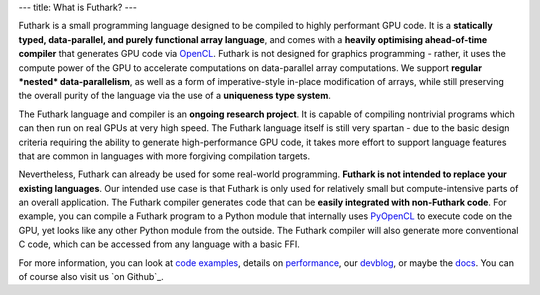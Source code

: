 ---
title: What is Futhark?
---

Futhark is a small programming language designed to be compiled to
highly performant GPU code.  It is a **statically typed,
data-parallel, and purely functional array language**, and comes with
a **heavily optimising ahead-of-time compiler** that generates GPU
code via OpenCL_.  Futhark is not designed for graphics programming -
rather, it uses the compute power of the GPU to accelerate
computations on data-parallel array computations.  We support
**regular *nested* data-parallelism**, as well as a form of
imperative-style in-place modification of arrays, while still
preserving the overall purity of the language via the use of a
**uniqueness type system**.

The Futhark language and compiler is an **ongoing research project**.
It is capable of compiling nontrivial programs which can then run on
real GPUs at very high speed.  The Futhark language itself is still
very spartan - due to the basic design criteria requiring the ability
to generate high-performance GPU code, it takes more effort to support
language features that are common in languages with more forgiving
compilation targets.

Nevertheless, Futhark can already be used for some real-world
programming.  **Futhark is not intended to replace your existing
languages**.  Our intended use case is that Futhark is only used for
relatively small but compute-intensive parts of an overall
application.  The Futhark compiler generates code that can be **easily
integrated with non-Futhark code**.  For example, you can compile a
Futhark program to a Python module that internally uses PyOpenCL_ to
execute code on the GPU, yet looks like any other Python module from
the outside.  The Futhark compiler will also generate more
conventional C code, which can be accessed from any language with a
basic FFI.

For more information, you can look at `code examples`_, details on
performance_, our devblog_, or maybe the docs_.  You can of course
also visit us `on Github`_.

.. _OpenCL: https://en.wikipedia.org/wiki/OpenCL
.. _`code examples`: /examples.html
.. _performance: /performance.html
.. _devblog: /blog.html
.. _docs: /docs.html
.. _PyOpenCL: https://mathema.tician.de/software/pyopencl/
.. _associative: https://en.wikipedia.org/wiki/Associative_property
.. _commutative: https://en.wikipedia.org/wiki/Commutative_property
.. _github: https://github.com/HIPERFIT/futhark
